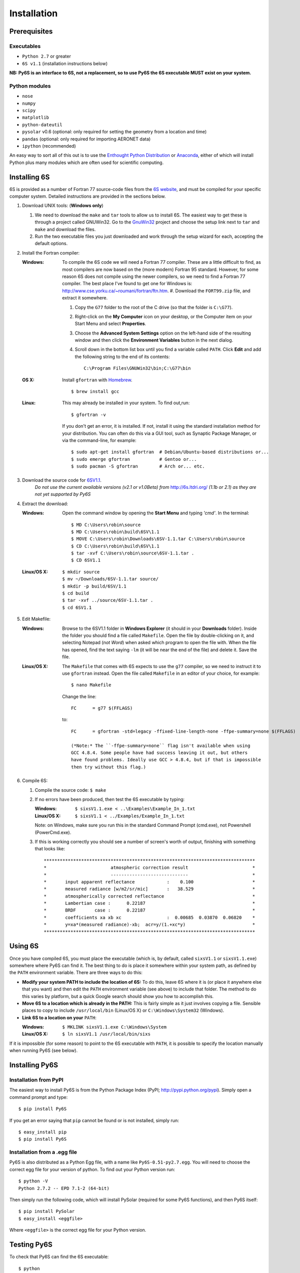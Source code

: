 Installation
================================

Prerequisites
-------------

Executables
^^^^^^^^^^^
* ``Python 2.7`` or greater
* ``6S v1.1`` (installation instructions below)

**NB: Py6S is an interface to 6S, not a replacement, so to use Py6S the 6S
executable MUST exist on your system.**

Python modules
^^^^^^^^^^^^^^
* ``nose``
* ``numpy``
* ``scipy``
* ``matplotlib``
* ``python-dateutil``
* ``pysolar`` v0.6 (optional: only required for setting the geometry from a location and time)
* ``pandas`` (optional: only required for importing AERONET data)
* ``ipython`` (recommended)

An easy way to sort all of this out is to use the `Enthought Python
Distribution <http://enthought.com/products/epd.php>`_ or
`Anaconda <https://www.continuum.io/downloads>`_, either of which will install
Python plus many modules which are often used for scientific computing.

Installing 6S
-------------

6S is provided as a number of Fortran 77 source-code files from the
`6S website <http://6s.ltdri.org/>`_, and must be compiled for your
specific computer system. Detailed instructions are provided in the
sections below.

#. Download UNIX tools: (**Windows only**)

   #. We need to download the ``make`` and ``tar`` tools to allow us
      to install 6S. The easiest way to get these is through
      a project called GNUWin32. Go to the GnuWin32_ project and choose the
      setup link next to ``tar`` and ``make`` and download the files.

   #. Run the two executable files you just downloaded and work
      through the setup wizard for each, accepting the default
      options.

#. Install the Fortran compiler:

   :Windows: To compile the 6S code we will need a Fortran 77
             compiler. These are a little difficult to find, as most compilers
             are now based on the (more modern) Fortran 95 standard. However,
             for some reason 6S does not compile using the newer compilers, so
             we need to find a Fortran 77 compiler. The best place I've found
             to get one for Windows is:
             http://www.cse.yorku.ca/~roumani/fortran/ftn.htm.
             #. Download the ``FORT99.zip`` file, and extract it somewhere.

             #. Copy the ``G77`` folder to the root of the C drive (so that
                the folder is ``C:\G77``).

             #. Right-click on the **My Computer** icon on your desktop, or
                the Computer item on your Start Menu and select
                **Properties**.

             #. Choose the **Advanced System Settings** option on the
                left-hand side of the resulting window and then click the
                **Environment Variables** button in the next dialog.

             #. Scroll down in the bottom list box until you find a
                variable called ``PATH``. Click **Edit** and add the following
                string to the end of its contents::
                  C:\Program Files\GNUWin32\bin;C:\G77\bin

   :OS X: Install ``gfortran`` with Homebrew_.

          ::

             $ brew install gcc

   :Linux: This may already be installed in your system.  To find out,run::

              $ gfortran -v

           If you don't get an error, it is installed.  If not, install it
           using the standard installation method for your distribution. You
           can often do this via a GUI tool, such as Synaptic Package
           Manager, or via the command-line, for example::
             $ sudo apt-get install gfortran  # Debian/Ubuntu-based distributions or...
             $ sudo emerge gfortran           # Gentoo or...
             $ sudo pacman -S gfortran        # Arch or... etc.

#. Download the source code for 6SV1.1_.
    *Do not use the current available versions (v2.1 or v1.0Beta) from*
    http://6s.ltdri.org/ *(1.1b or 2.1) as they are not yet supported
    by Py6S*

#. Extract the download:

   :Windows: Open the command window by opening the **Start Menu** and
             typing *'cmd'*.  In the terminal::
               $ MD C:\Users\robin\source
               $ MD C:\Users\robin\build\6SV\1.1
               $ MOVE C:\Users\robin\Downloads\6SV-1.1.tar C:\Users\robin\source
               $ CD C:\Users\robin\build\6SV\1.1
               $ tar -xvf C:\Users\robin\source\6SV-1.1.tar .
               $ CD 6SV1.1

   :Linux/OS X:

      ::

         $ mkdir source
         $ mv ~/Downloads/6SV-1.1.tar source/
         $ mkdir -p build/6SV/1.1
         $ cd build
         $ tar -xvf ../source/6SV-1.1.tar .
         $ cd 6SV1.1

#. Edit Makefile:

   :Windows: Browse to the 6SV1.1 folder in **Windows Explorer** (it
             should in your **Downloads** folder). Inside the folder
             you should find a file called ``Makefile``. Open the file
             by double-clicking on it, and selecting Notepad (*not
             Word*) when asked which program to open the file
             with. When the file has opened, find the text saying
             ``-lm`` (it will be near the end of the file) and delete
             it. Save the file.

   :Linux/OS X: The ``Makefile`` that comes with 6S expects to use the ``g77``
                compiler, so we need to instruct it to use ``gfortran``
                instead. Open the file called ``Makefile`` in an editor of your
                choice, for example::

                  $ nano Makefile

                Change the line::

                  FC      = g77 $(FFLAGS)

                to::

                  FC      = gfortran -std=legacy -ffixed-line-length-none -ffpe-summary=none $(FFLAGS)

                  (*Note:* The ``-ffpe-summary=none`` flag isn't available when using
                  GCC 4.8.4. Some people have had success leaving it out, but others
                  have found problems. Ideally use GCC > 4.8.4, but if that is impossible
                  then try without this flag.)

#. Compile 6S:

   #. Compile the source code: ``$ make``

   #. If no errors have been produced, then test the 6S executable by
      typing:

      :Windows: ``$ sixsV1.1.exe < ..\Examples\Example_In_1.txt``
      :Linux/OS X: ``$ sixsV1.1 < ../Examples/Example_In_1.txt``

      Note: on Windows, make sure you run this in the standard Command Prompt
      (cmd.exe), not Powershell (PowerCmd.exe).

   #. If this is working correctly you should see a number of screen's
      worth of output, finishing with something that looks like::
        *******************************************************************************
        *                        atmospheric correction result                        *
        *                        -----------------------------                        *
        *       input apparent reflectance            :    0.100                      *
        *       measured radiance [w/m2/sr/mic]       :   38.529                      *
        *       atmospherically corrected reflectance                                 *
        *       Lambertian case :      0.22187                                        *
        *       BRDF       case :      0.22187                                        *
        *       coefficients xa xb xc                 :  0.00685  0.03870  0.06820    *
        *       y=xa*(measured radiance)-xb;  acr=y/(1.+xc*y)                         *
        *******************************************************************************

Using 6S
--------

Once you have compiled 6S, you must place the executable (which is, by
default, called ``sixsV1.1`` or ``sixsV1.1.exe``) somewhere where Py6S can find it. The
best thing to do is place it somewhere within your system path, as defined by the ``PATH``
environment variable. There are three ways to do this:

* **Modify your system PATH to include the location of 6S:**
  To do this, leave 6S where it is (or place it anywhere else that you
  want) and then edit the ``PATH`` environment variable (see above) to include that
  folder. The method to do this varies by platform, but a quick Google
  search should show you how to accomplish this.

* **Move 6S to a location which is already in the PATH:**
  This is fairly simple as it just involves copying a file. Sensible
  places to copy to include ``/usr/local/bin`` (Linux/OS X) or
  ``C:\Windows\System32`` (Windows).

* **Link 6S to a location on your** ``PATH``:

  :Windows: ``$ MKLINK sixsV1.1.exe C:\Windows\System``
  :Linux/OS X: ``$ ln sixsV1.1 /usr/local/bin/sixs``

If it is impossible (for some reason) to point to the 6S executable
with ``PATH``, it is possible to specify the location manually when
running Py6S (see below).


Installing Py6S
---------------

Installation from PyPI
^^^^^^^^^^^^^^^^^^^^^^
The easiest way to install Py6S is from the Python Package Index
(PyPI; http://pypi.python.org/pypi). Simply open a command prompt and
type::
  $ pip install Py6S

If you get an error saying that ``pip`` cannot be found or is not
installed, simply run::
  $ easy_install pip
  $ pip install Py6S


Installation from a .egg file
^^^^^^^^^^^^^^^^^^^^^^^^^^^^^
Py6S is also distributed as a Python Egg file, with a name like
``Py6S-0.51-py2.7.egg``. You will need to choose the correct egg file
for your version of python. To find out your Python version run::

  $ python -V
  Python 2.7.2 -- EPD 7.1-2 (64-bit)

Then simply run the following code, which will install PySolar (required for some Py6S functions), and then Py6S itself::

  $ pip install PySolar
  $ easy_install <eggfile>

Where ``<eggfile>`` is the correct egg file for your Python version.

Testing Py6S
------------
To check that Py6S can find the 6S executable::

  $ python
  >>> from Py6S import *
  >>> SixS.test()
  6S wrapper script by Robin Wilson
  Using 6S located at <PATH_TO_SIXS_EXE>
  Running 6S using a set of test parameters
  The results are:
  Expected result: 619.158000
  Actual result: 619.158000
  #### Results agree, Py6S is working correctly

This shows where the 6S executable that Py6S is using has been found
at <PATH_TO_SIXS_EXE>. If the executable cannot be found then it is
possible to specify the location manually::

  $ python
  >>> from Py6S import *
  >>> SixS.test("C:\Test\sixsV1.1")

If you choose this method then remember to include the same path
whenever you instantiate the ``SixS`` class, as follows::

  >>> from Py6S import *
  >>> s = SixS("C:\Test\sixsV1.1")

To run the full test suite to verify that both 6S and Py6S have been
installed correctly (recommended)::

  $ python
  >>> import os.path
  >>> import Py6S; print os.path.dirpath(Py6S.__file__)
  <PATH_TO_PY6S_MODULE>
  >>> exit()
  cd <PATH_TO_PY6S_MODULE>
  $ nosetests

.. _GnuWin32: http://gnuwin32.sourceforge.net/packages.html
.. _Homebrew: http://brew.sh
.. _6SV1.1: https://dl.dropboxusercontent.com/u/315580/6SV-1.1.zip
